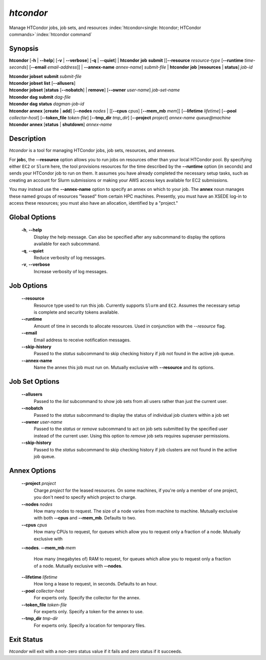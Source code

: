 .. _htcondor_command:

*htcondor*
===============

Manage HTCondor jobs, job sets, and resources
:index:`htcondor<single: htcondor; HTCondor commands>`\ :index:`htcondor command`

Synopsis
--------

**htcondor** [**-h** | **-\-help**] [**-v** | **-\-verbose**] [**-q** | **-\-quiet**]
| **htcondor** **job** **submit** [[**-\-resource** *resource-type* [**-\-runtime** *time-seconds*] [**-\-email** *email-address*]] | **-\-annex-name** *annex-name*] *submit-file*
| **htcondor** **job** [**resources** | **status**] *job-id*

| **htcondor** **jobset** **submit** *submit-file*
| **htcondor** **jobset** **list** [**-\-allusers**]
| **htcondor** **jobset** [**status** [**-\-nobatch**] | **remove**] [**-\-owner** *user-name*] *job-set-name*

| **htcondor** **dag** **submit** *dag-file*
| **htcondor** **dag** **status** *dagman-job-id*

| **htcondor** **annex** [**create** | **add**] [**-\-nodes** *nodes* | [[**-\-cpus** *cpus*] [**-\-mem_mb** *mem*]] [**-\-lifetime** *lifetime*] [**-\-pool** *collector-host*] [**-\-token_file** *token-file*] [**-\-tmp_dir** *tmp_dir*] [**-\-project** *project*] *annex-name* *queue@machine*
| **htcondor** **annex** [**status** | **shutdown**] *annex-name*

Description
-----------

*htcondor* is a tool for managing HTCondor jobs, job sets, resources, and annexes.

For **job**\s, the **-\-resource** option allows you to run jobs on resources other than your
local HTCondor pool.  By specifying either ``EC2`` or ``Slurm`` here, the tool
provisions resources for the time described by the **-\-runtime** option (in seconds)
and sends your HTCondor job to run on them. It assumes you have already
completed the necessary setup tasks, such as creating an account for Slurm
submissions or making your AWS access keys available for EC2 submissions.

You may instead use the **-\-annex-name** option to specify an annex on which to
your job.  The **annex** noun manages these named groups of resources
"leased" from certain HPC machines.  Presently, you must have an XSEDE log-in
to access these resources; you must also have an allocation, identified by a
"project."

Global Options
--------------
 **-h**, **-\-help**
     Display the help message. Can also be specified after any
     subcommand to display the options available for each subcommand.
 **-q**, **-\-quiet**
     Reduce verbosity of log messages.
 **-v**, **-\-verbose**
     Increase verbosity of log messages.

Job Options
-----------

 **-\-resource**
    Resource type used to run this job. Currently supports ``Slurm`` and ``EC2``.
    Assumes the necessary setup is complete and security tokens available.
 **-\-runtime**
    Amount of time in seconds to allocate resources.
    Used in conjunction with the *-\-resource* flag.
 **-\-email**
    Email address to receive notification messages.
 **--skip-history**
    Passed to the *status* subcommand to skip checking history
    if job not found in the active job queue.
 **-\-annex-name**
    Name the annex this job must run on.  Mutually exclusive with
    **-\-resource** and its options.

Job Set Options
---------------

 **-\-allusers**
    Passed to the *list* subcommand to show job sets from all users
    rather than just the current user.
 **-\-nobatch**
    Passed to the *status* subcommand to display the status of
    individual job clusters within a job set
 **-\-owner** *user-name*
    Passed to the *status* or *remove* subcommand to act on job sets
    submitted by the specified user instead of the current
    user. Using this option to *remove* job sets requires superuser
    permissions.
 **--skip-history**
    Passed to the *status* subcommand to skip checking history
    if job clusters are not found in the active job queue.

Annex Options
-------------

 **-\-project** *project*
    Charge *project* for the leased resources.  On some machines,
    if you're only a member of one project, you don't need to
    specify which project to charge.

 **-\-nodes** *nodes*
    How many nodes to request.  The size of a node varies from
    machine to machine.  Mutually exclusive with both **-\-cpus**
    and **-\-mem_mb**.  Defaults to two.
 **-\-cpus** *cpus*
    How many CPUs to request, for queues which allow you to
    request only a fraction of a node.  Mutually exclusive with
 **-\-nodes**.
 **-\-mem_mb** *mem*
    How many (megabytes of) RAM to request, for queues which
    allow you to request only a fraction of a node.  Mutually
    exclusive with **-\-nodes**.
 **-\-lifetime** *lifetime*
    How long a lease to request, in seconds.  Defaults to an hour.

 **-\-pool** *collector-host*
    For experts only.  Specify the collector for the annex.
 **-\-token_file** *token-file*
    For experts only.  Specify a token for the annex to use.
 **-\-tmp_dir** *tmp-dir*
    For experts only.  Specify a location for temporary files.

Exit Status
-----------

*htcondor* will exit with a non-zero status value if it fails and
zero status if it succeeds.
